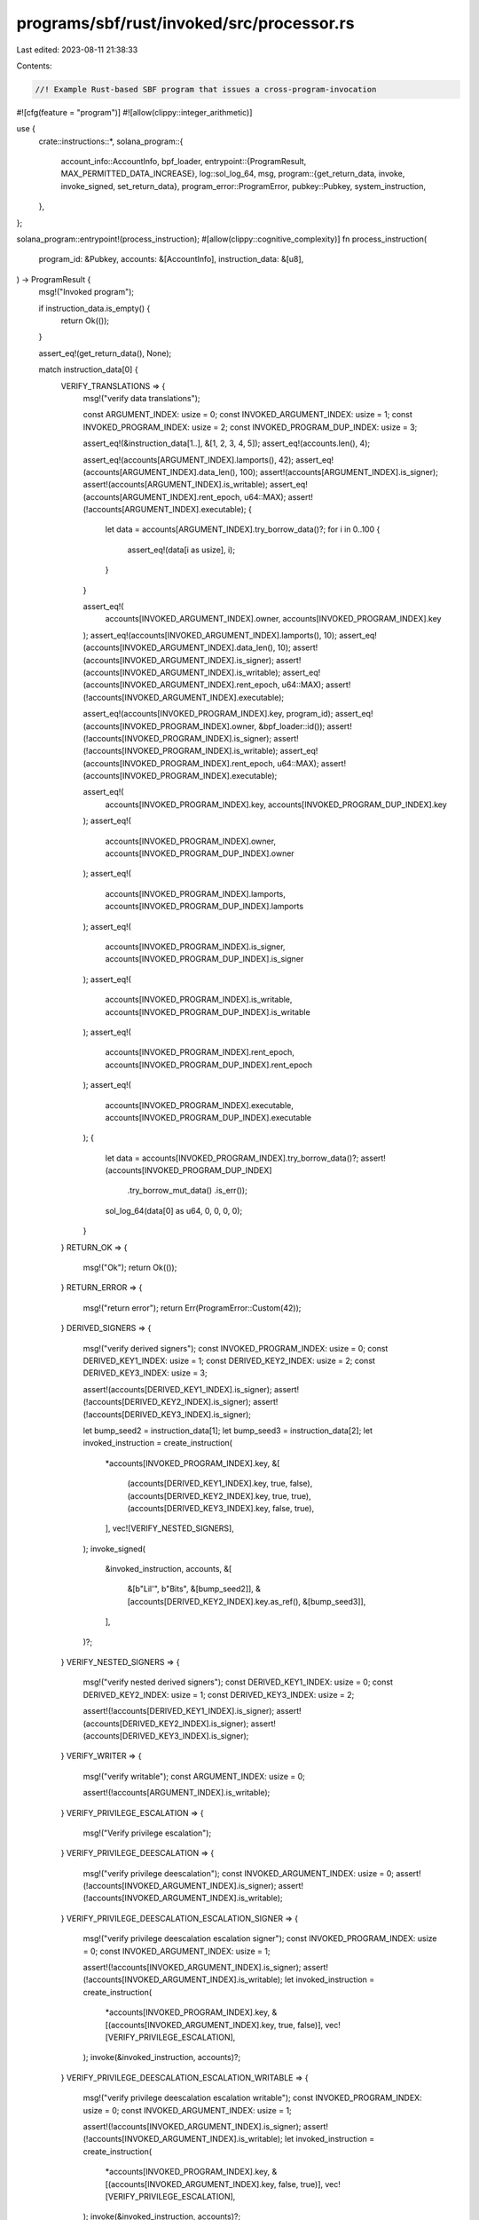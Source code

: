 programs/sbf/rust/invoked/src/processor.rs
==========================================

Last edited: 2023-08-11 21:38:33

Contents:

.. code-block:: rs

    //! Example Rust-based SBF program that issues a cross-program-invocation

#![cfg(feature = "program")]
#![allow(clippy::integer_arithmetic)]

use {
    crate::instructions::*,
    solana_program::{
        account_info::AccountInfo,
        bpf_loader,
        entrypoint::{ProgramResult, MAX_PERMITTED_DATA_INCREASE},
        log::sol_log_64,
        msg,
        program::{get_return_data, invoke, invoke_signed, set_return_data},
        program_error::ProgramError,
        pubkey::Pubkey,
        system_instruction,
    },
};

solana_program::entrypoint!(process_instruction);
#[allow(clippy::cognitive_complexity)]
fn process_instruction(
    program_id: &Pubkey,
    accounts: &[AccountInfo],
    instruction_data: &[u8],
) -> ProgramResult {
    msg!("Invoked program");

    if instruction_data.is_empty() {
        return Ok(());
    }

    assert_eq!(get_return_data(), None);

    match instruction_data[0] {
        VERIFY_TRANSLATIONS => {
            msg!("verify data translations");

            const ARGUMENT_INDEX: usize = 0;
            const INVOKED_ARGUMENT_INDEX: usize = 1;
            const INVOKED_PROGRAM_INDEX: usize = 2;
            const INVOKED_PROGRAM_DUP_INDEX: usize = 3;

            assert_eq!(&instruction_data[1..], &[1, 2, 3, 4, 5]);
            assert_eq!(accounts.len(), 4);

            assert_eq!(accounts[ARGUMENT_INDEX].lamports(), 42);
            assert_eq!(accounts[ARGUMENT_INDEX].data_len(), 100);
            assert!(accounts[ARGUMENT_INDEX].is_signer);
            assert!(accounts[ARGUMENT_INDEX].is_writable);
            assert_eq!(accounts[ARGUMENT_INDEX].rent_epoch, u64::MAX);
            assert!(!accounts[ARGUMENT_INDEX].executable);
            {
                let data = accounts[ARGUMENT_INDEX].try_borrow_data()?;
                for i in 0..100 {
                    assert_eq!(data[i as usize], i);
                }
            }

            assert_eq!(
                accounts[INVOKED_ARGUMENT_INDEX].owner,
                accounts[INVOKED_PROGRAM_INDEX].key
            );
            assert_eq!(accounts[INVOKED_ARGUMENT_INDEX].lamports(), 10);
            assert_eq!(accounts[INVOKED_ARGUMENT_INDEX].data_len(), 10);
            assert!(accounts[INVOKED_ARGUMENT_INDEX].is_signer);
            assert!(accounts[INVOKED_ARGUMENT_INDEX].is_writable);
            assert_eq!(accounts[INVOKED_ARGUMENT_INDEX].rent_epoch, u64::MAX);
            assert!(!accounts[INVOKED_ARGUMENT_INDEX].executable);

            assert_eq!(accounts[INVOKED_PROGRAM_INDEX].key, program_id);
            assert_eq!(accounts[INVOKED_PROGRAM_INDEX].owner, &bpf_loader::id());
            assert!(!accounts[INVOKED_PROGRAM_INDEX].is_signer);
            assert!(!accounts[INVOKED_PROGRAM_INDEX].is_writable);
            assert_eq!(accounts[INVOKED_PROGRAM_INDEX].rent_epoch, u64::MAX);
            assert!(accounts[INVOKED_PROGRAM_INDEX].executable);

            assert_eq!(
                accounts[INVOKED_PROGRAM_INDEX].key,
                accounts[INVOKED_PROGRAM_DUP_INDEX].key
            );
            assert_eq!(
                accounts[INVOKED_PROGRAM_INDEX].owner,
                accounts[INVOKED_PROGRAM_DUP_INDEX].owner
            );
            assert_eq!(
                accounts[INVOKED_PROGRAM_INDEX].lamports,
                accounts[INVOKED_PROGRAM_DUP_INDEX].lamports
            );
            assert_eq!(
                accounts[INVOKED_PROGRAM_INDEX].is_signer,
                accounts[INVOKED_PROGRAM_DUP_INDEX].is_signer
            );
            assert_eq!(
                accounts[INVOKED_PROGRAM_INDEX].is_writable,
                accounts[INVOKED_PROGRAM_DUP_INDEX].is_writable
            );
            assert_eq!(
                accounts[INVOKED_PROGRAM_INDEX].rent_epoch,
                accounts[INVOKED_PROGRAM_DUP_INDEX].rent_epoch
            );
            assert_eq!(
                accounts[INVOKED_PROGRAM_INDEX].executable,
                accounts[INVOKED_PROGRAM_DUP_INDEX].executable
            );
            {
                let data = accounts[INVOKED_PROGRAM_INDEX].try_borrow_data()?;
                assert!(accounts[INVOKED_PROGRAM_DUP_INDEX]
                    .try_borrow_mut_data()
                    .is_err());
                sol_log_64(data[0] as u64, 0, 0, 0, 0);
            }
        }
        RETURN_OK => {
            msg!("Ok");
            return Ok(());
        }
        RETURN_ERROR => {
            msg!("return error");
            return Err(ProgramError::Custom(42));
        }
        DERIVED_SIGNERS => {
            msg!("verify derived signers");
            const INVOKED_PROGRAM_INDEX: usize = 0;
            const DERIVED_KEY1_INDEX: usize = 1;
            const DERIVED_KEY2_INDEX: usize = 2;
            const DERIVED_KEY3_INDEX: usize = 3;

            assert!(accounts[DERIVED_KEY1_INDEX].is_signer);
            assert!(!accounts[DERIVED_KEY2_INDEX].is_signer);
            assert!(!accounts[DERIVED_KEY3_INDEX].is_signer);

            let bump_seed2 = instruction_data[1];
            let bump_seed3 = instruction_data[2];
            let invoked_instruction = create_instruction(
                *accounts[INVOKED_PROGRAM_INDEX].key,
                &[
                    (accounts[DERIVED_KEY1_INDEX].key, true, false),
                    (accounts[DERIVED_KEY2_INDEX].key, true, true),
                    (accounts[DERIVED_KEY3_INDEX].key, false, true),
                ],
                vec![VERIFY_NESTED_SIGNERS],
            );
            invoke_signed(
                &invoked_instruction,
                accounts,
                &[
                    &[b"Lil'", b"Bits", &[bump_seed2]],
                    &[accounts[DERIVED_KEY2_INDEX].key.as_ref(), &[bump_seed3]],
                ],
            )?;
        }
        VERIFY_NESTED_SIGNERS => {
            msg!("verify nested derived signers");
            const DERIVED_KEY1_INDEX: usize = 0;
            const DERIVED_KEY2_INDEX: usize = 1;
            const DERIVED_KEY3_INDEX: usize = 2;

            assert!(!accounts[DERIVED_KEY1_INDEX].is_signer);
            assert!(accounts[DERIVED_KEY2_INDEX].is_signer);
            assert!(accounts[DERIVED_KEY3_INDEX].is_signer);
        }
        VERIFY_WRITER => {
            msg!("verify writable");
            const ARGUMENT_INDEX: usize = 0;

            assert!(!accounts[ARGUMENT_INDEX].is_writable);
        }
        VERIFY_PRIVILEGE_ESCALATION => {
            msg!("Verify privilege escalation");
        }
        VERIFY_PRIVILEGE_DEESCALATION => {
            msg!("verify privilege deescalation");
            const INVOKED_ARGUMENT_INDEX: usize = 0;
            assert!(!accounts[INVOKED_ARGUMENT_INDEX].is_signer);
            assert!(!accounts[INVOKED_ARGUMENT_INDEX].is_writable);
        }
        VERIFY_PRIVILEGE_DEESCALATION_ESCALATION_SIGNER => {
            msg!("verify privilege deescalation escalation signer");
            const INVOKED_PROGRAM_INDEX: usize = 0;
            const INVOKED_ARGUMENT_INDEX: usize = 1;

            assert!(!accounts[INVOKED_ARGUMENT_INDEX].is_signer);
            assert!(!accounts[INVOKED_ARGUMENT_INDEX].is_writable);
            let invoked_instruction = create_instruction(
                *accounts[INVOKED_PROGRAM_INDEX].key,
                &[(accounts[INVOKED_ARGUMENT_INDEX].key, true, false)],
                vec![VERIFY_PRIVILEGE_ESCALATION],
            );
            invoke(&invoked_instruction, accounts)?;
        }
        VERIFY_PRIVILEGE_DEESCALATION_ESCALATION_WRITABLE => {
            msg!("verify privilege deescalation escalation writable");
            const INVOKED_PROGRAM_INDEX: usize = 0;
            const INVOKED_ARGUMENT_INDEX: usize = 1;

            assert!(!accounts[INVOKED_ARGUMENT_INDEX].is_signer);
            assert!(!accounts[INVOKED_ARGUMENT_INDEX].is_writable);
            let invoked_instruction = create_instruction(
                *accounts[INVOKED_PROGRAM_INDEX].key,
                &[(accounts[INVOKED_ARGUMENT_INDEX].key, false, true)],
                vec![VERIFY_PRIVILEGE_ESCALATION],
            );
            invoke(&invoked_instruction, accounts)?;
        }
        NESTED_INVOKE => {
            msg!("nested invoke");
            const ARGUMENT_INDEX: usize = 0;
            const INVOKED_ARGUMENT_INDEX: usize = 1;
            const INVOKED_PROGRAM_INDEX: usize = 2;

            assert!(accounts[INVOKED_ARGUMENT_INDEX].is_signer);
            assert!(instruction_data.len() > 1);

            **accounts[INVOKED_ARGUMENT_INDEX].lamports.borrow_mut() -= 1;
            **accounts[ARGUMENT_INDEX].lamports.borrow_mut() += 1;
            let remaining_invokes = instruction_data[1];
            if remaining_invokes > 1 {
                msg!("Invoke again");
                let invoked_instruction = create_instruction(
                    *accounts[INVOKED_PROGRAM_INDEX].key,
                    &[
                        (accounts[ARGUMENT_INDEX].key, true, true),
                        (accounts[INVOKED_ARGUMENT_INDEX].key, true, true),
                        (accounts[INVOKED_PROGRAM_INDEX].key, false, false),
                    ],
                    vec![NESTED_INVOKE, remaining_invokes - 1],
                );
                invoke(&invoked_instruction, accounts)?;
            } else {
                msg!("Last invoked");
                {
                    let mut data = accounts[INVOKED_ARGUMENT_INDEX].try_borrow_mut_data()?;
                    for i in 0..10 {
                        data[i as usize] = i;
                    }
                }
            }
        }
        WRITE_ACCOUNT => {
            msg!("write account");
            const ARGUMENT_INDEX: usize = 0;

            for i in 0..instruction_data[1] {
                accounts[ARGUMENT_INDEX].data.borrow_mut()[i as usize] = instruction_data[1];
            }
        }
        CREATE_AND_INIT => {
            msg!("Create and init data");
            {
                const FROM_INDEX: usize = 0;
                const DERIVED_KEY2_INDEX: usize = 1;

                let from_lamports = accounts[FROM_INDEX].lamports();
                let to_lamports = accounts[DERIVED_KEY2_INDEX].lamports();
                assert_eq!(accounts[DERIVED_KEY2_INDEX].data_len(), 0);
                assert!(solana_program::system_program::check_id(
                    accounts[DERIVED_KEY2_INDEX].owner
                ));

                let bump_seed2 = instruction_data[1];
                let instruction = system_instruction::create_account(
                    accounts[FROM_INDEX].key,
                    accounts[DERIVED_KEY2_INDEX].key,
                    1,
                    MAX_PERMITTED_DATA_INCREASE as u64,
                    program_id,
                );
                invoke_signed(
                    &instruction,
                    accounts,
                    &[&[b"Lil'", b"Bits", &[bump_seed2]]],
                )?;

                assert_eq!(accounts[FROM_INDEX].lamports(), from_lamports - 1);
                assert_eq!(accounts[DERIVED_KEY2_INDEX].lamports(), to_lamports + 1);
                assert_eq!(program_id, accounts[DERIVED_KEY2_INDEX].owner);
                assert_eq!(
                    accounts[DERIVED_KEY2_INDEX].data_len(),
                    MAX_PERMITTED_DATA_INCREASE
                );
                let mut data = accounts[DERIVED_KEY2_INDEX].try_borrow_mut_data()?;
                assert_eq!(data[0], 0);
                data[0] = 0x0e;
                assert_eq!(data[0], 0x0e);
                assert_eq!(data[MAX_PERMITTED_DATA_INCREASE - 1], 0);
                data[MAX_PERMITTED_DATA_INCREASE - 1] = 0x0f;
                assert_eq!(data[MAX_PERMITTED_DATA_INCREASE - 1], 0x0f);
                for i in 1..20 {
                    data[i] = i as u8;
                }
            }
        }
        SET_RETURN_DATA => {
            msg!("Set return data");

            set_return_data(b"Set by invoked");
        }
        _ => panic!(),
    }

    Ok(())
}


